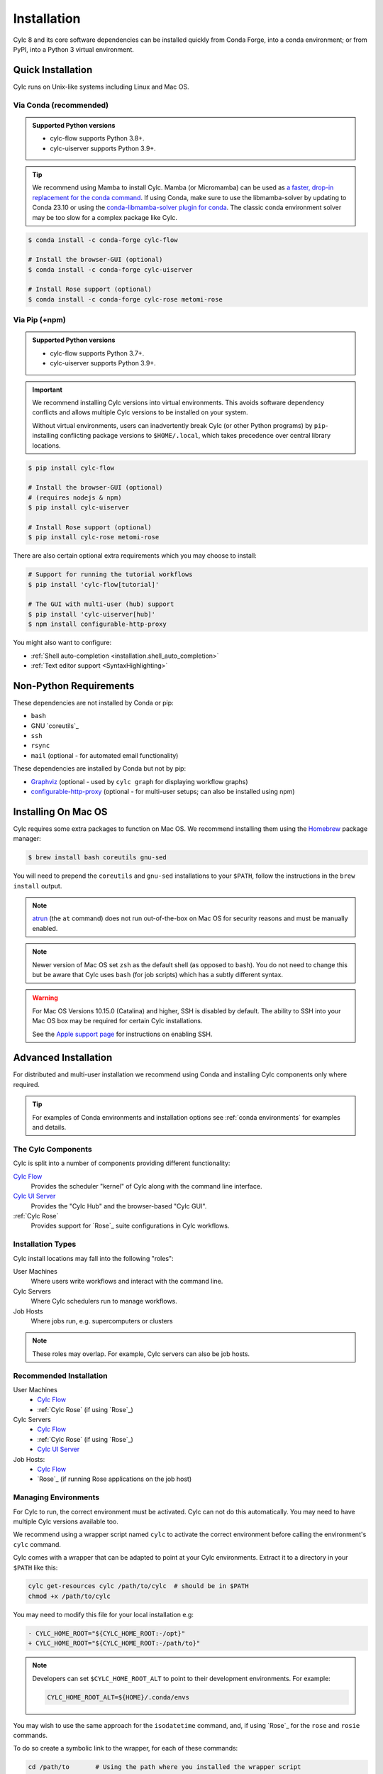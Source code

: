 .. _installation:

Installation
============

Cylc 8 and its core software dependencies can be installed quickly from Conda
Forge, into a conda environment; or from PyPI, into a Python 3 virtual environment.


Quick Installation
------------------

Cylc runs on Unix-like systems including Linux and Mac OS.

Via Conda (recommended)
^^^^^^^^^^^^^^^^^^^^^^^

.. admonition:: Supported Python versions

   * cylc-flow supports Python 3.8+.
   * cylc-uiserver supports Python 3.9+.

.. tip::

   We recommend using Mamba to install Cylc.
   Mamba (or Micromamba) can be used as
   `a faster, drop-in replacement for the conda command
   <https://mamba.readthedocs.io/en/latest/index.html>`_.
   If using Conda, make sure to use the libmamba-solver by updating to
   Conda 23.10 or using the `conda-libmamba-solver plugin for conda
   <https://conda.github.io/conda-libmamba-solver/getting-started/>`_.
   The classic conda environment solver may be too slow for a complex package
   like Cylc.


.. code-block:: sub

   $ conda install -c conda-forge cylc-flow

   # Install the browser-GUI (optional)
   $ conda install -c conda-forge cylc-uiserver

   # Install Rose support (optional)
   $ conda install -c conda-forge cylc-rose metomi-rose

Via Pip (+npm)
^^^^^^^^^^^^^^

.. admonition:: Supported Python versions

   * cylc-flow supports Python 3.7+.
   * cylc-uiserver supports Python 3.9+.

.. important::

   We recommend installing Cylc versions into virtual environments.
   This avoids software dependency conflicts and allows multiple
   Cylc versions to be installed on your system.

   Without virtual environments, users can inadvertently break Cylc (or other
   Python programs) by ``pip``-installing conflicting package versions to
   ``$HOME/.local``, which takes precedence over central library locations.

.. code-block:: sub

   $ pip install cylc-flow

   # Install the browser-GUI (optional)
   # (requires nodejs & npm)
   $ pip install cylc-uiserver

   # Install Rose support (optional)
   $ pip install cylc-rose metomi-rose

There are also certain optional extra requirements which you may choose to
install:

.. code-block:: sub

   # Support for running the tutorial workflows
   $ pip install 'cylc-flow[tutorial]'

   # The GUI with multi-user (hub) support
   $ pip install 'cylc-uiserver[hub]'
   $ npm install configurable-http-proxy

You might also want to configure:

* :ref:`Shell auto-completion <installation.shell_auto_completion>`
* :ref:`Text editor support <SyntaxHighlighting>`


.. _non-python-requirements:

Non-Python Requirements
-----------------------

.. _Graphviz: https://graphviz.org/download/
.. _configurable-http-proxy: https://anaconda.org/conda-forge/configurable-http-proxy

These dependencies are not installed by Conda or pip:

* ``bash``
* GNU `coreutils`_
* ``ssh``
* ``rsync``
* ``mail`` (optional - for automated email functionality)

These dependencies are installed by Conda but not by pip:

* `Graphviz`_ (optional - used by ``cylc graph`` for displaying workflow
  graphs)
* `configurable-http-proxy`_ (optional - for multi-user setups; can also be
  installed using npm)

.. seealso::

   :ref:`SyntaxHighlighting`


Installing On Mac OS
--------------------

.. _Homebrew: https://formulae.brew.sh/
.. _atrun: https://man.freebsd.org/cgi/man.cgi?query=atrun&sektion=8&format=html

Cylc requires some extra packages to function on Mac OS. We recommend
installing them using the `Homebrew`_ package manager:

.. code-block:: console

   $ brew install bash coreutils gnu-sed

You will need to prepend the ``coreutils`` and ``gnu-sed`` installations to
your ``$PATH``, follow the instructions in the ``brew install`` output.

.. note::

   `atrun`_ (the ``at`` command) does not run out-of-the-box on Mac OS
   for security reasons and must be manually enabled.

.. note::

   Newer version of Mac OS set ``zsh`` as the default shell (as opposed to
   ``bash``). You do not need to change this but be aware that Cylc uses
   ``bash`` (for job scripts) which has a subtly different syntax.

.. warning::

   For Mac OS Versions 10.15.0 (Catalina) and higher, SSH is disabled by
   default. The ability to SSH into your Mac OS box may be required for
   certain Cylc installations.

   See the `Apple support page
   <https://support.apple.com/en-gb/guide/mac-help/mchlp1066/mac>`_
   for instructions on enabling SSH.


Advanced Installation
---------------------

For distributed and multi-user installation we recommend using Conda and
installing Cylc components only where required.

.. tip::

   For examples of Conda environments and installation options see
   :ref:`conda environments` for examples and details.

The Cylc Components
^^^^^^^^^^^^^^^^^^^

Cylc is split into a number of components providing different functionality:

`Cylc Flow`_
   Provides the scheduler "kernel" of Cylc along with the command line interface.
`Cylc UI Server`_
   Provides the "Cylc Hub" and the browser-based "Cylc GUI".
:ref:`Cylc Rose`
   Provides support for `Rose`_ suite configurations in Cylc workflows.

Installation Types
^^^^^^^^^^^^^^^^^^

Cylc install locations may fall into the following "roles":

User Machines
   Where users write workflows and interact with the command line.
Cylc Servers
   Where Cylc schedulers run to manage workflows.
Job Hosts
   Where jobs run, e.g. supercomputers or clusters

.. note::

   These roles may overlap. For example, Cylc servers can also be job hosts.

Recommended Installation
^^^^^^^^^^^^^^^^^^^^^^^^

User Machines
   * `Cylc Flow`_
   * :ref:`Cylc Rose` (if using `Rose`_)
Cylc Servers
   * `Cylc Flow`_
   * :ref:`Cylc Rose` (if using `Rose`_)
   * `Cylc UI Server`_
Job Hosts:
   * `Cylc Flow`_
   * `Rose`_ (if running Rose applications on the job host)

.. _managing environments:

Managing Environments
^^^^^^^^^^^^^^^^^^^^^

For Cylc to run, the correct environment must be activated. Cylc can
not do this automatically. You may need to have multiple Cylc versions
available too.

We recommend using a wrapper script named ``cylc`` to activate the correct
environment before calling the environment's  ``cylc`` command.

Cylc comes with a wrapper that can be adapted to point at your Cylc
environments. Extract it to a directory in your ``$PATH`` like this:

.. code-block:: bash

   cylc get-resources cylc /path/to/cylc  # should be in $PATH
   chmod +x /path/to/cylc

You may need to modify this file for your local installation e.g:

.. code-block:: diff

   - CYLC_HOME_ROOT="${CYLC_HOME_ROOT:-/opt}"
   + CYLC_HOME_ROOT="${CYLC_HOME_ROOT:-/path/to}"

.. note::

   Developers can set ``$CYLC_HOME_ROOT_ALT`` to point
   to their development environments. For example:

   .. code-block:: bash

      CYLC_HOME_ROOT_ALT=${HOME}/.conda/envs

You may wish to use the same approach for the ``isodatetime`` command, and, if using
`Rose`_ for the ``rose`` and ``rosie`` commands.

To do so create a symbolic link to the wrapper, for each of these commands:

.. code-block:: bash

   cd /path/to       # Using the path where you installed the wrapper script
   ln -s cylc rose
   ln -s cylc rosie
   ln -s cylc isodatetime


Configuration
-------------

Cylc uses sane and safe defaults and is suitable for use "out of the box",
if all you need to do is run jobs locally in the background.
However, many things may need to be configured, e.g:

* :ref:`AdminGuide.PlatformConfigs` (jobs hosts, runners, etc)
* :ref:`Scheduler Hosts<Submitting Workflows To a Pool Of Hosts>`
* :ref:`Default Event Handlers<user_guide.runtime.task_event_handling.general_event_handlers>`.

Cylc Flow
^^^^^^^^^

`Cylc Flow`_ is configured by the :cylc:conf:`global.cylc` file which supports
configuration of the system on both a site and user basis.

.. note::

   Prior to Cylc 8, ``global.cylc`` was named ``global.rc``, but that name is
   no longer supported.

The global.cylc file should be available on user machines (where users interact
with Cylc on the command line) and on cylc servers (where Cylc schedulers run).
It is not required to be available on job hosts.

More information about supported configuration items and defaults can be found:
:ref:`global-configuration`.

Cylc UI Server
^^^^^^^^^^^^^^
The `Cylc UI Server`_ can be configured on a site and user basis.
Guidance for configuration file storage, configuration variables and defaults
can be found: :ref:`UI_Server_config`.

Bash Profile
^^^^^^^^^^^^

Cylc :term:`job scripts <job script>` are bash scripts, which is good for
manipulating files and processes, They invoke ``bash -l`` to allow environment
configuration in login scripts.

.. warning::

   Sites and users should ensure their bash login scripts configure the
   environment correctly for Cylc and *do not write anything to stdout*.

.. _installation.shell_auto_completion:

Shell Auto-Completion
^^^^^^^^^^^^^^^^^^^^^

Cylc provides auto-completion for the Bash shell which can save you typing:

* Cylc commands
* Workflow IDs
* Cycle points
* Task names

To extract the auto-completion file run the following command:

.. code-block:: sub

   cylc get-resources cylc-completion.bash <path-to-copy-file>

Then follow the comments in the file to install it.

Text Editors
^^^^^^^^^^^^

There is support for the ``.cylc`` file format in various text editors.

See :ref:`SyntaxHighlighting` for more details.

